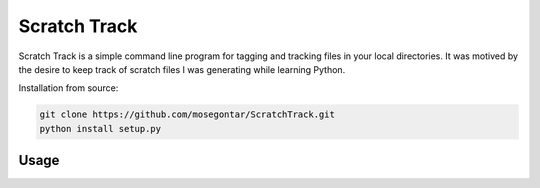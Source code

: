 *************
Scratch Track
*************

Scratch Track is a simple command line program for tagging and tracking files in your local directories. It was motived by the desire to keep track of scratch files I was generating while learning Python.

Installation from source:

.. code:: bash

    git clone https://github.com/mosegontar/ScratchTrack.git
    python install setup.py

=====
Usage
=====

